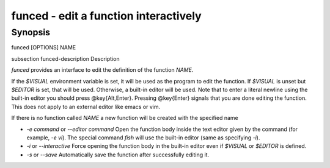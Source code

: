 funced - edit a function interactively
==========================================

Synopsis
--------

funced [OPTIONS] NAME


\subsection funced-description Description

`funced` provides an interface to edit the definition of the function `NAME`.

If the `$VISUAL` environment variable is set, it will be used as the program to edit the function. If `$VISUAL` is unset but `$EDITOR` is set, that will be used. Otherwise, a built-in editor will be used. Note that to enter a literal newline using the built-in editor you should press @key{Alt,Enter}. Pressing @key{Enter} signals that you are done editing the function. This does not apply to an external editor like emacs or vim.

If there is no function called `NAME` a new function will be created with the specified name

- `-e command` or `--editor command` Open the function body inside the text editor given by the command (for example, `-e vi`). The special command `fish` will use the built-in editor (same as specifying `-i`).

- `-i` or `--interactive` Force opening the function body in the built-in editor even if `$VISUAL` or `$EDITOR` is defined.

- `-s` or `--save` Automatically save the function after successfully editing it.
